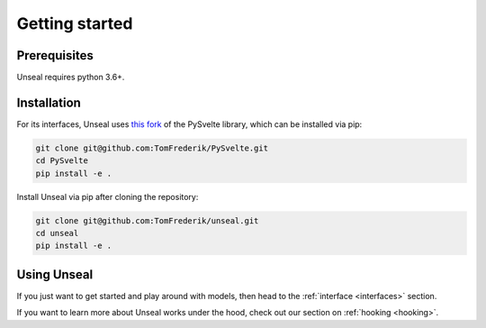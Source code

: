 .. _getting_started:

Getting started
===============

Prerequisites
-------------

Unseal requires python 3.6+.


Installation
------------

For its interfaces, Unseal uses `this fork <https://github.com/TomFrederik/pysvelte>`_ of the PySvelte library, which can be installed via pip:

.. code-block:: console

    git clone git@github.com:TomFrederik/PySvelte.git
    cd PySvelte
    pip install -e .


Install Unseal via pip after cloning the repository:

.. code-block:: console
    
    git clone git@github.com:TomFrederik/unseal.git
    cd unseal
    pip install -e .


Using Unseal
------------

If you just want to get started and play around with models, then head to the :ref:`interface <interfaces>` section.

If you want to learn more about Unseal works under the hood, check out our section on :ref:`hooking <hooking>`.